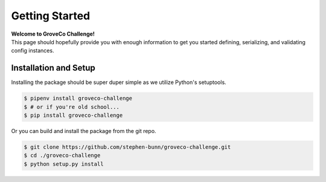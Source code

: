 .. _getting-started:

===============
Getting Started
===============

| **Welcome to GroveCo Challenge!**
| This page should hopefully provide you with enough information to get you started defining, serializing, and validating config instances.

Installation and Setup
======================

Installing the package should be super duper simple as we utilize Python's setuptools.

.. code-block:: bash

   $ pipenv install groveco-challenge
   $ # or if you're old school...
   $ pip install groveco-challenge

Or you can build and install the package from the git repo.

.. code-block:: bash

   $ git clone https://github.com/stephen-bunn/groveco-challenge.git
   $ cd ./groveco-challenge
   $ python setup.py install
